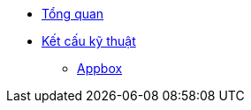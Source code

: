 * xref:index.adoc[Tổng quan]
* xref:concepts.adoc[Kết cấu kỹ thuật]
** xref:arch/appbox.adoc[Appbox]
